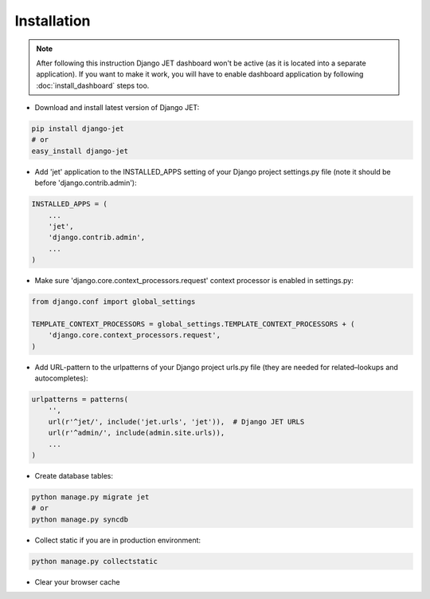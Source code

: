 ============
Installation
============

.. note::
    After following this instruction Django JET dashboard won't be active (as it is located into
    a separate application). If you want to make it work, you will have to enable dashboard application
    by following :doc:`install_dashboard` steps too.

* Download and install latest version of Django JET:

.. code:: python

    pip install django-jet
    # or
    easy_install django-jet

* Add 'jet' application to the INSTALLED_APPS setting of your Django project settings.py file (note it should be before 'django.contrib.admin'):

.. code:: python

    INSTALLED_APPS = (
        ...
        'jet',
        'django.contrib.admin',
        ...
    )

* Make sure 'django.core.context_processors.request' context processor is enabled in settings.py:

.. code:: python

    from django.conf import global_settings

    TEMPLATE_CONTEXT_PROCESSORS = global_settings.TEMPLATE_CONTEXT_PROCESSORS + (
        'django.core.context_processors.request',
    )

* Add URL-pattern to the urlpatterns of your Django project urls.py file (they are needed for related–lookups and autocompletes):

.. code:: python

    urlpatterns = patterns(
        '',
        url(r'^jet/', include('jet.urls', 'jet')),  # Django JET URLS
        url(r'^admin/', include(admin.site.urls)),
        ...
    )

* Create database tables:

.. code:: python

    python manage.py migrate jet
    # or
    python manage.py syncdb

* Collect static if you are in production environment:

.. code:: python

        python manage.py collectstatic

* Clear your browser cache
